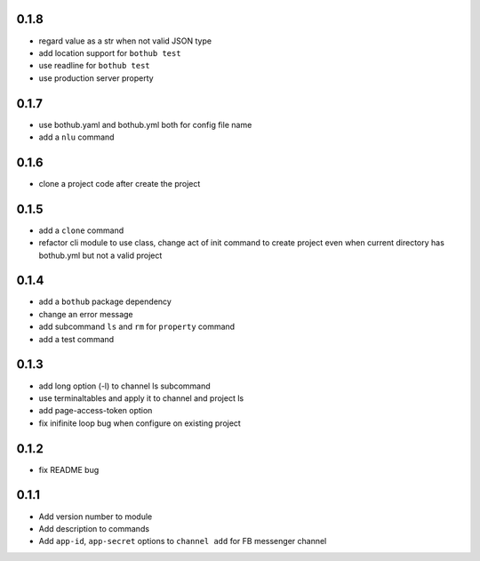 0.1.8
-----

* regard value as a str when not valid JSON type
* add location support for ``bothub test``
* use readline for ``bothub test``
* use production server property


0.1.7
-----

* use bothub.yaml and bothub.yml both for config file name
* add a ``nlu`` command


0.1.6
-----

* clone a project code after create the project


0.1.5
-----

* add a ``clone`` command
* refactor cli module to use class, change act of init command to create project even when current directory has bothub.yml but not a valid project


0.1.4
-----

* add a ``bothub`` package dependency
* change an error message
* add subcommand ``ls`` and ``rm`` for ``property`` command
* add a test command


0.1.3
-----

* add long option (-l) to channel ls subcommand
* use terminaltables and apply it to channel and project ls
* add page-access-token option
* fix inifinite loop bug when configure on existing project


0.1.2
-----

* fix README bug


0.1.1
-----

* Add version number to module
* Add description to commands
* Add ``app-id``, ``app-secret`` options to ``channel add`` for FB messenger channel
